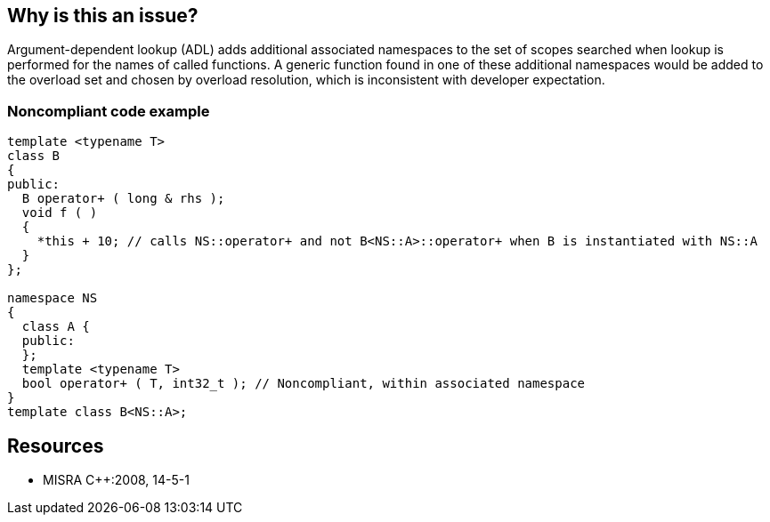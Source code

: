 == Why is this an issue?

Argument-dependent lookup (ADL) adds additional associated namespaces to the set of scopes searched when lookup is performed for the names of called functions. A generic function found in one of these additional namespaces would be added to the overload set and chosen by overload resolution, which is inconsistent with developer expectation.


=== Noncompliant code example

[source,cpp]
----
template <typename T>
class B
{
public:
  B operator+ ( long & rhs );
  void f ( )
  {
    *this + 10; // calls NS::operator+ and not B<NS::A>::operator+ when B is instantiated with NS::A
  }
};

namespace NS
{
  class A {
  public:
  };
  template <typename T>
  bool operator+ ( T, int32_t ); // Noncompliant, within associated namespace
}
template class B<NS::A>;
----


== Resources

* MISRA {cpp}:2008, 14-5-1 

